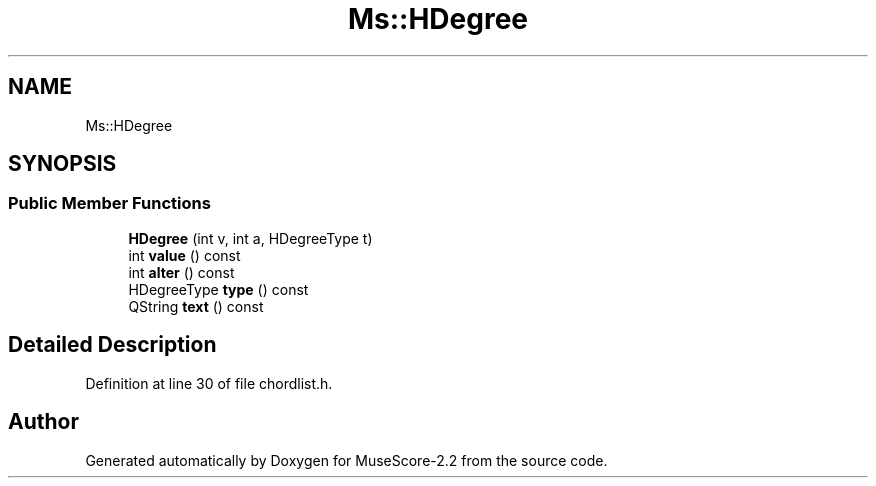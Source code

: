 .TH "Ms::HDegree" 3 "Mon Jun 5 2017" "MuseScore-2.2" \" -*- nroff -*-
.ad l
.nh
.SH NAME
Ms::HDegree
.SH SYNOPSIS
.br
.PP
.SS "Public Member Functions"

.in +1c
.ti -1c
.RI "\fBHDegree\fP (int v, int a, HDegreeType t)"
.br
.ti -1c
.RI "int \fBvalue\fP () const"
.br
.ti -1c
.RI "int \fBalter\fP () const"
.br
.ti -1c
.RI "HDegreeType \fBtype\fP () const"
.br
.ti -1c
.RI "QString \fBtext\fP () const"
.br
.in -1c
.SH "Detailed Description"
.PP 
Definition at line 30 of file chordlist\&.h\&.

.SH "Author"
.PP 
Generated automatically by Doxygen for MuseScore-2\&.2 from the source code\&.
